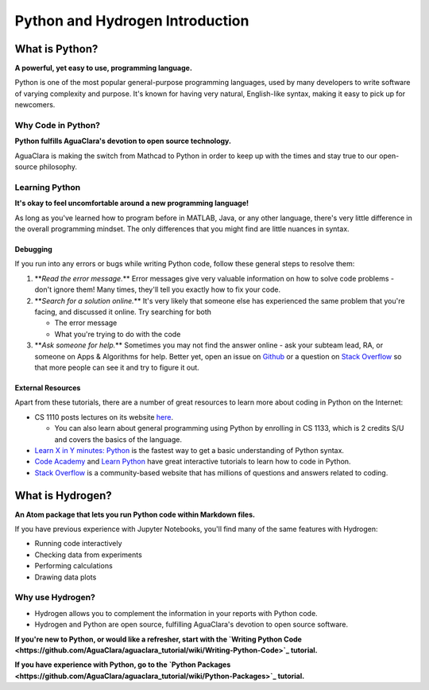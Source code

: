 .. _python-and-hydrogen-introduction:

********************************
Python and Hydrogen Introduction
********************************

What is Python?
===============


.. image:: https://www.python.org/static/opengraph-icon-200x200.png
   :target: https://www.python.org/static/opengraph-icon-200x200.png
   :alt: 


**A powerful, yet easy to use, programming language.**

Python is one of the most popular general-purpose programming languages, used by many developers to write software of varying complexity and purpose. It's known for having very natural, English-like syntax, making it easy to pick up for newcomers.

Why Code in Python?
-------------------

**Python fulfills AguaClara's devotion to open source technology.**

AguaClara is making the switch from Mathcad to Python in order to keep up with the times and stay true to our open-source philosophy.

Learning Python
---------------

**It's okay to feel uncomfortable around a new programming language!**

As long as you've learned how to program before in MATLAB, Java, or any other language, there's very little difference in the overall programming mindset. The only differences that you might find are little nuances in syntax.

Debugging
^^^^^^^^^

If you run into any errors or bugs while writing Python code, follow these general steps to resolve them:


#. **\ *Read the error message.*\ ** Error messages give very valuable information on how to solve code problems - don't ignore them! Many times, they'll tell you exactly how to fix your code.
#. **\ *Search for a solution online.*\ ** It's very likely that someone else has experienced the same problem that you're facing, and discussed it online. Try searching for both

   * The error message
   * What you're trying to do with the code

#. **\ *Ask someone for help.*\ ** Sometimes you may not find the answer online - ask your subteam lead, RA, or someone on Apps & Algorithms for help. Better yet, open an issue on `Github <https://github.com/AguaClara/aguaclara_tutorial/issues/new>`_ or a question on `Stack Overflow <https://stackoverflow.com>`_ so that more people can see it and try to figure it out.

External Resources
^^^^^^^^^^^^^^^^^^

Apart from these tutorials, there are a number of great resources to learn more about coding in Python on the Internet:


* CS 1110 posts lectures on its website `here <https://www.cs.cornell.edu/courses/cs1110/2017fa/index.php>`_.

  * You can also learn about general programming using Python by enrolling in CS 1133, which is 2 credits S/U and covers the basics of the language.

* `Learn X in Y minutes: Python <https://learnxinyminutes.com/docs/python/>`_ is the fastest way to get a basic understanding of Python syntax.
* `Code Academy <https://www.codecademy.com/catalog/subject/web-development>`_ and `Learn Python <https://www.learnpython.org>`_ have great interactive tutorials to learn how to code in Python.
* `Stack Overflow <https://stackoverflow.com>`_ is a community-based website that has millions of questions and answers related to coding.

What is Hydrogen?
=================


.. image:: https://i.github-camo.com/9e74bd571d2566963428069319f0db831a0d2463/68747470733a2f2f63646e2e7261776769742e636f6d2f6e7465726163742f687964726f67656e2f31376564613234352f7374617469632f616e696d6174652d6c6f676f2e737667
   :target: https://i.github-camo.com/9e74bd571d2566963428069319f0db831a0d2463/68747470733a2f2f63646e2e7261776769742e636f6d2f6e7465726163742f687964726f67656e2f31376564613234352f7374617469632f616e696d6174652d6c6f676f2e737667
   :alt: 


**An Atom package that lets you run Python code within Markdown files.**

If you have previous experience with Jupyter Notebooks, you'll find many of the same features with Hydrogen:


* Running code interactively
* Checking data from experiments
* Performing calculations
* Drawing data plots

Why use Hydrogen?
-----------------


* Hydrogen allows you to complement the information in your reports with Python code.
* Hydrogen and Python are open source, fulfilling AguaClara's devotion to open source software.

**If you're new to Python, or would like a refresher, start with the `Writing Python Code <https://github.com/AguaClara/aguaclara_tutorial/wiki/Writing-Python-Code>`_ tutorial.**

**If you have experience with Python, go to the `Python Packages <https://github.com/AguaClara/aguaclara_tutorial/wiki/Python-Packages>`_ tutorial.**
